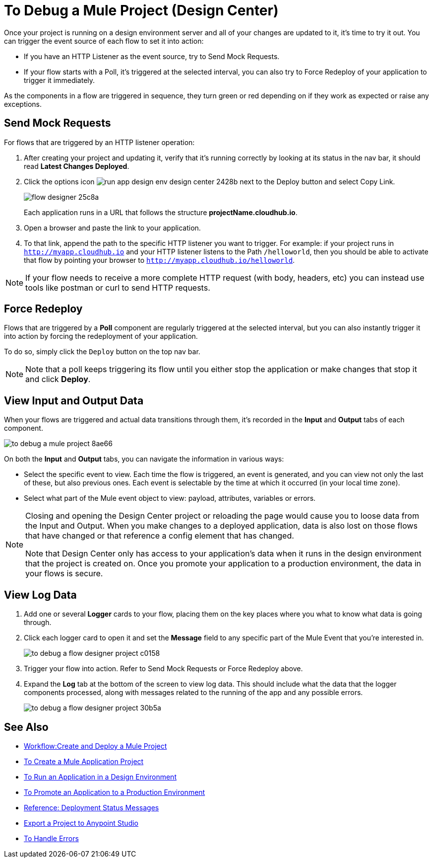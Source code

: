 = To Debug a Mule Project (Design Center)

Once your project is running on a design environment server and all of your changes are updated to it, it's time to try it out. You can trigger the event source of each flow to set it into action:

* If you have an HTTP Listener as the event source, try to Send Mock Requests.
* If your flow starts with a Poll, it's triggered at the selected interval, you can also try to Force Redeploy of your application to trigger it immediately.


As the components in a flow are triggered in sequence, they turn green or red depending on if they work as expected or raise any exceptions.


== Send Mock Requests

For flows that are triggered by an HTTP listener operation:


. After creating your project and updating it, verify that it's running correctly by looking at its status in the nav bar, it should read *Latest Changes Deployed*.

. Click the options icon image:run-app-design-env-design-center-2428b.png[] next to the Deploy button and select Copy Link.
+
image:flow-designer-25c8a.png[]

+
Each application runs in a URL that follows the structure *projectName.cloudhub.io*.

. Open a browser and paste the link to your application.

. To that link, append the path to the specific HTTP listener you want to trigger. For example: if your project runs in `http://myapp.cloudhub.io` and your HTTP listener listens to the Path `/helloworld`, then you should be able to activate that flow by pointing your browser to `http://myapp.cloudhub.io/helloworld`.

[NOTE]
If your flow needs to receive a more complete HTTP request (with body, headers, etc) you can instead use tools like postman or curl to send HTTP requests.







////
=== Try button

If any of the flows on your project are triggered by a link:/mule-user-guide/v/3.8/poll-reference[Poll] element, then you can trigger that flow manually by clicking on the *Try* button.

image:

////




== Force Redeploy



Flows that are triggered by a *Poll* component are regularly triggered at the selected interval, but you can also instantly trigger it into action by forcing the redeployment of your application.

To do so, simply click the `Deploy` button on the top nav bar.



[NOTE]
Note that a poll keeps triggering its flow until you either stop the application or make changes that stop it and click *Deploy*.


== View Input and Output Data


When your flows are triggered and actual data transitions through them, it's recorded in the *Input* and *Output* tabs of each component.


image:to-debug-a-mule-project-8ae66.png[]


On both the *Input* and *Output* tabs, you can navigate the information in various ways:

* Select the specific event to view. Each time the flow is triggered, an event is generated, and you can view not only the last of these, but also previous ones. Each event is selectable by the time at which it occurred (in your local time zone).

* Select what part of the Mule event object to view: payload, attributes, variables or errors.


[NOTE]
====
Closing and opening the Design Center project or reloading the page would cause you to loose data from the Input and Output. When you make changes to a deployed application, data is also lost on those flows that have changed or that reference a config element that has changed.

Note that Design Center only has access to your application's data when it runs in the design environment that the project is created on. Once you promote your application to a production environment, the data in your flows is secure.
====


== View Log Data

. Add one or several *Logger* cards to your flow, placing them on the key places where you what to know what data is going through.
. Click each logger card to open it and set the *Message* field to any specific part of the Mule Event that you're interested in.
+
image:to-debug-a-flow-designer-project-c0158.png[]
. Trigger your flow into action. Refer to Send Mock Requests or Force Redeploy above.
. Expand the *Log* tab at the bottom of the screen to view log data. This should include what the data that the logger components processed, along with messages related to the running of the app and any possible errors.

+
image:to-debug-a-flow-designer-project-30b5a.png[]






== See Also

* link:/design-center/v/1.0/workflow-create-and-run-a-mule-project[Workflow:Create and Deploy a Mule Project]
* link:/design-center/v/1.0/to-create-a-new-project[To Create a Mule Application Project]
* link:/design-center/v/1.0/run-app-design-env-design-center[To Run an Application in a Design Environment]
* link:/design-center/v/1.0/promote-app-prod-env-design-center[To Promote an Application to a Production Environment]
* link:/design-center/v/1.0/reference-deployment-status-messages[Reference: Deployment Status Messages]
* link:/design-center/v/1.0/export-studio-design-center[Export a Project to Anypoint Studio]

* link:/design-center/v/1.0/error-handling-task-design-center[To Handle Errors]
